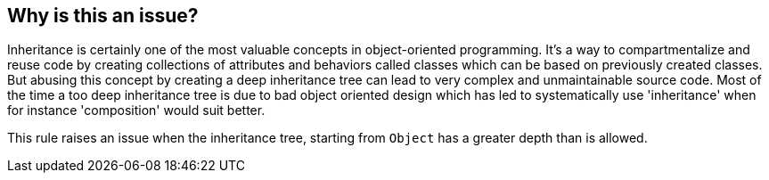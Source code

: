 == Why is this an issue?

Inheritance is certainly one of the most valuable concepts in object-oriented programming. It's a way to compartmentalize and reuse code by creating collections of attributes and behaviors called classes which can be based on previously created classes. But abusing this concept by creating a deep inheritance tree can lead to very complex and unmaintainable source code. Most of the time a too deep inheritance tree is due to bad object oriented design which has led to systematically use 'inheritance' when for instance 'composition' would suit better.


This rule raises an issue when the inheritance tree, starting from ``++Object++`` has a greater depth than is allowed.

